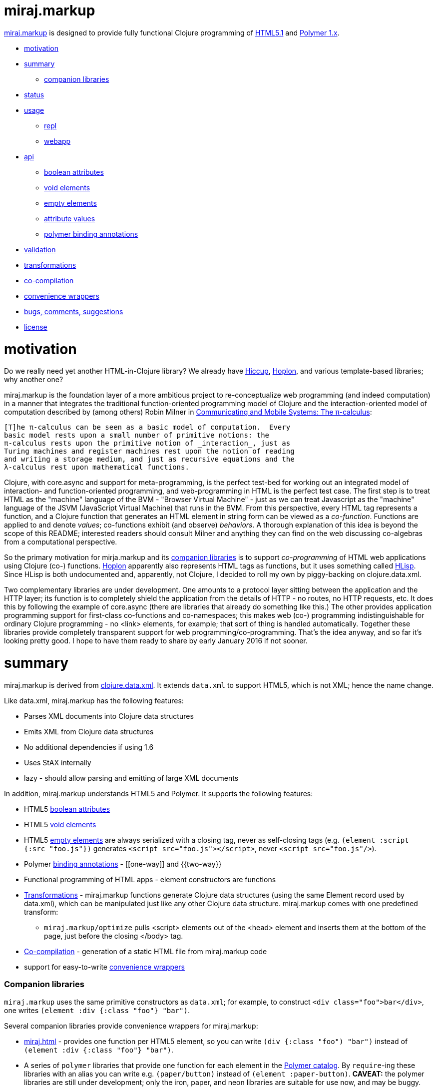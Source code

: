miraj.markup
============

link:https://github.com/mobileink/miraj.markup/tree/miraj[miraj.markup]
is designed to provide fully functional Clojure programming of
link:http://www.w3.org/TR/html51/[HTML5.1] and
link:https://www.polymer-project.org/1.0/[Polymer 1.x].

* <<motivation,motivation>>
* <<summary,summary>>
** <<companions,companion libraries>>
* <<status,status>>
* <<usage,usage>>
** <<repl,repl>>
** <<webapp,webapp>>
* <<api,api>>
** <<bools,boolean attributes>>
** <<voids,void elements>>
** <<empties,empty elements>>
** <<attvals,attribute values>>
** <<annots,polymer binding annotations>>
* <<validation,validation>>
* <<xforms,transformations>>
* <<co-comp,co-compilation>>
* <<conveniences,convenience wrappers>>
* <<bugs,bugs, comments, suggestions>>
* <<license,license>>

= [[motivation]] motivation

Do we really need yet another HTML-in-Clojure library?  We already
have link:https://github.com/weavejester/hiccup[Hiccup],
link:https://hoplon.io/[Hoplon], and various template-based libraries;
why another one?

miraj.markup is the foundation layer of a more ambitious project to
re-conceptualize web programming (and indeed computation) in a manner
that integrates the traditional function-oriented programming model of
Clojure and the interaction-oriented model of computation described by
(among others) Robin Milner in
link:http://www.cambridge.org/us/catalogue/catalogue.asp?isbn=0521658691[Communicating
and Mobile Systems: The π-calculus]:

[quote]
----
[T]he π-calculus can be seen as a basic model of computation.  Every
basic model rests upon a small number of primitive notions: the
π-calculus rests upon the primitive notion of _interaction_, just as
Turing machines and register machines rest upon the notion of reading
and writing a storage medium, and just as recursive equations and the
λ-calculus rest upon mathematical functions.
----

Clojure, with core.async and support for meta-programming, is the
perfect test-bed for working out an integrated model of interaction-
and function-oriented programming, and web-programming in HTML is the
perfect test case.  The first step is to treat HTML as the "machine"
language of the BVM - "Browser Virtual Machine" - just as we can treat
Javascript as the "machine" language of the JSVM (JavaScript Virtual
Machine) that runs in the BVM.  From this perspective, every HTML tag
represents a function, and a Clojure function that generates an HTML
element in string form can be viewed as a _co-function_.  Functions
are applied to and denote _values_; co-functions exhibit (and observe)
_behaviors_.  A thorough explanation of this idea is beyond the scope
of this README; interested readers should consult Milner and anything
they can find on the web discussing co-algebras from a computational
perspective.

So the primary motivation for mirja.markup and its
<<companions,companion libraries>> is to support _co-programming_ of
HTML web applications using Clojure (co-) functions.
link:https://hoplon.io/[Hoplon] apparently also represents HTML tags
as functions, but it uses something called
link:https://github.com/hoplon/hoplon/wiki/HLisp[HLisp].  Since HLisp
is both undocumented and, apparently, not Clojure, I decided to roll
my own by piggy-backing on clojure.data.xml.

Two complementary libraries are under development.  One amounts to a
protocol layer sitting between the application and the HTTP layer; its
function is to completely shield the application from the details of
HTTP - no routes, no HTTP requests, etc.  It does this by following
the example of core.async (there are libraries that already do
something like this.)  The other provides application programming
support for first-class co-functions and co-namespaces; this makes web
(co-) programming indistinguishable for ordinary Clojure programming -
no <link> elements, for example; that sort of thing is handled
automatically.  Together these libraries provide completely
transparent support for web programming/co-programming.  That's the
idea anyway, and so far it's looking pretty good.  I hope to have them
ready to share by early January 2016 if not sooner.

= [[summary]] summary

miraj.markup is derived from
link:https://github.com/clojure/data.xml[clojure.data.xml].  It
extends `data.xml` to support HTML5, which is not XML; hence the name
change.

Like data.xml, miraj.markup has the following features:

* Parses XML documents into Clojure data structures
* Emits XML from Clojure data structures
* No additional dependencies if using 1.6
* Uses StAX internally
* lazy - should allow parsing and emitting of large XML documents

In addition, miraj.markup understands HTML5 and Polymer.  It supports
the following features:

* HTML5 <<bools,boolean attributes>>

* HTML5 <<voids,void elements>>

* HTML5 <<empties,empty elements>> are always serialized with a
  closing tag, never as self-closing tags (e.g. `(element :script
  {:src "foo.js"})` generates `<script src="foo.js"></script>`, never
  `<script src="foo.js"/>`).

* Polymer <<annots,binding annotations>> - \[[one-way]] and {{two-way}}

* Functional programming of HTML apps - element constructors are functions

* <<xforms,Transformations>> - miraj.markup functions generate Clojure data
  structures (using the same Element record used by data.xml), which
  can be manipulated just like any other Clojure data structure.
  miraj.markup comes with one predefined transform:

** `miraj.markup/optimize` pulls <script> elements out of the <head>
  element and inserts them at the bottom of the page, just before the
  closing </body> tag.

* <<co-comp,Co-compilation>> - generation of a static HTML file from miraj.markup code

* support for easy-to-write <<conveniences,convenience wrappers>>

=== [[companions]] Companion libraries

`miraj.markup` uses the same primitive constructors as `data.xml`; for
example, to construct `<div class="foo">bar</div>`, one writes
`(element :div {:class "foo"} "bar")`.

Several companion libraries provide convenience wrappers for miraj.markup:

* link:https://github.com/mobileink/miraj.html[miraj.html] - provides
  one function per HTML5 element, so you can write `(div {:class
  "foo") "bar")` instead of `(element :div {:class "foo"} "bar")`.

* A series of `polymer` libraries that provide one function for each
  element in the link:https://elements.polymer-project.org/[Polymer
  catalog].  By `require`-ing these libraries with an alias you can
  write e.g. `(paper/button)` instead of `(element :paper-button)`.
  *CAVEAT:* the polymer libraries are still under development; only the iron,
  paper, and neon libraries are suitable for use now, and may be
  buggy.

** link:https://github.com/mobileink/polymer.dom[polymer.dom] - dom-repeat, dom-if, dom-bind, dom-module

** link:https://github.com/mobileink/polymer.gold[polymer.gold] - e-commerce

** link:https://github.com/mobileink/polymer.google[polymer.google] - Google web components

** link:https://github.com/mobileink/polymer.iron[polymer.iron] - visual and non-visual utility elements

** link:https://github.com/mobileink/polymer.paper[polymer.paper] - visual elements that implement Google's Material Design

** link:https://github.com/mobileink/polymer.paper.input[polymer.paper.input] - paper input elements

** link:https://github.com/mobileink/polymer.neon[polymer.neon] - special effects, i.e. animations

** link:https://github.com/mobileink/polymer.platinum[polymer.platinum] - "Elements to turn your web page into a true webapp, with push, offline, bluetooth and more."

** link:https://github.com/mobileink/polymer.molecules[polymer.molecules] - wrapped javascript libraries.

This README file documents miraj.markup only.

= [[status]] status

miraj.markup and its companion libraries are pre-alpha, proof-of-concept
software.

miraj.markup is designed to generate HTML5, not to read/parse it.  But
since it is derived from `data.xml` it should work with XML files.
See the link:https://github.com/clojure/data.xml[clojure.data.xml]
README for XML examples.

= [[usage]] usage

*NOTE:*  This library uses the pull parser that ships with JDK 1.6.  If
you running on JDK 1.6+, you do not need any additional dependencies.
If you are using JDK 1.5, you will need to include a dependency on
StAX.  More information on this is available
link:https://github.com/clojure/data.xml/blob/jdk16-pull-parser/jdk_15_readme.txt[here].

link:http://clojars.org/miraj/markup[image:http://clojars.org/miraj/markup/latest-version.svg[]]

=== [[repl]] repl

[source,clojure]
----
;; src/test.clj
(ns test
  (:require [miraj.markup :refer :all]))

(def doc (element :html
                  (element :head
                           (element :meta {:name "description"
                                           :content "miraj.markup test"})
                           (element :script {:src "/scripts/foo.js"}))
                  (element :body
                           (element :h1 "Hello World"))))

(println doc)
=> #miraj.markup.Element{:tag :html, :attrs {}, :content (#miraj.markup.Element{...

(println (serialize doc))
=> <!doctype html><html><head><meta name="description" content="co-compile test"><script src="/scripts/foo.js"></script></head><body><h1>Hello World</h1></body></html>

(pprint doc)
<!doctype html>
<html>
    <head>
        <meta name="description" content="co-compile test">
        <script src="/scripts/foo.js"></script>
    </head>
    <body>
        <h1>Hello World</h1>
    </body>
</html>
user>

(println (optimize :js doc))
=> #miraj.markup.Element{:tag :html, :attrs {}, :content (#miraj.markup.Element{

(pprint (optimize :js doc))
<!doctype html>
<html>
    <head>
        <meta name="description" content="co-compile test">
    </head>
    <body>
        <h1>Hello World</h1>
        <script src="/scripts/foo.js"></script>
    </body>
</html>
;; NOTE: the script element has been moved

(co-compile "resources/footest.html"
            (optimize :js doc)
            :pprint)
;; resources/footest.html:
<!doctype html>
<html>
    <head>
        <meta name="description" content="co-compile test">
    </head>
    <body>
        <h1>Hello World</h1>
        <script src="/scripts/foo.js"></script>
    </body>
</html>
----

=== [[webapp]] webapp

See link:https://github.com/mobileink/miraj.hello-polymer[miraj.hello-polymer]

== [[api]] API

Too soon to generate official API docs.  The
link:http://clojure.github.io/data.xml/[data.xml API Reference] should
suffice.  If you need to work with XML you should use that library
instead of `miraj.markup`.  If you need to work with XHTML or some
version of HTML < 5, you'll have to look elsewhere; `miraj.markup`
only supports HTML5.  (That may change.)

To program HTML, all you need is `miraj.markup/element`, which works
the same way `data.xml/element` works (although I notice the latter is
not included in the API Reference.)  However, `miraj.markup/element`
extends `data.xml/element` to support the following features:

=== [[bools]] HTML5 link:http://www.w3.org/TR/html51/infrastructure.html#boolean-attributes[boolean attributes]

A _boolean attribute_ is either present or absent; it is not the same
as a _boolean-valued_ attribute, which as the name suggests is one
whose value is boolean.  HTML5 says "The values 'true' and 'false' are
not allowed on boolean attributes. To represent a false value, the
attribute has to be omitted altogether."

In HTML5 markup, boolean attributes do not need an attribute value; if
a value is provided, it must be either the empty string "" or it must
match the attribute name, e.g. `foo="foo"` or `foo=foo`.

To express a boolean attribute in `miraj.markup`, use Clojure `nil` as
the attribute value.  Serialization will translate {:foo nil} to a
boolean attribute without a value assignment.  For example:

[source,clojure]
----
(element :body {:unresolved nil} ...)
; serialization:  <body unresolved>...</body>
----

=== [[voids]] HTML5 link:http://www.w3.org/TR/html51/syntax.html#void-elements[void elements]

Void elements cannot have any content; they also cannot be
"self-closing"; void elements only have a start tag.  For arcane
reasons we need not discuss here.

`miraj.markup` understands void elements; no special markup is required.

[source,clojure]
----
(serialize (element :link {:rel "stylesheet" :href "foo.css"}))
 ;=> <link rel="stylesheet" href="foo.css">
----

=== [[empties]] HTML5 empty elements

Empty elements must not be self-closing.  `miraj.markup` understands
this and does the right thing:

[source,clojure]
----
(element :script {:src "foo.js"})
; serialization: <script src="foo.js"></script>
----


=== [[attvals]] attribute values

With a few exceptions, clojure attribute values go through normal
Clojure evaluation and then are serialized as strings, just as with
`data.xml`.  You can use expressions as attribute values:

[source,clojure]
----
(serialize (element :foo {:bar (* 2 3)})) ;=> <foo bar="6"></foo>
----

Note that evaluation (reduction) occurs as in normal function
evaluation, so the what gets constructed on the `miraj.markup.Element`
is the value of the expression:

[source,clojure]
----
(element :foo {:bar (* 2 3)}) ;=> #miraj.markup.Element{:tag :foo, :attrs {:bar 6}, :content ()}
----

The exceptions are:

* nil marks a boolean attribute: `(serialize (element :foo {:bar nil})) ; => <foo bar></foo>`

* Polymer annotations  (see below, <<annotations,Polymer binding annotations>>)

** keywords mark Polymer two-way annotations

** quoted symbols mark Polymer one-way annotations (unquoted symbols are evaluated normally)

* BigInt and BigDecimal end up looking like Int and Decimal (see examples below)

You can still use these as attribute values by putting them in a string literal.

Examples drawn from the Clojure
link:http://clojure.org/cheatsheet[cheatsheet] (`serialize` omitted
for brevity):

[source,clojure]
----
(element :foo {:bar 9}) ; => <foo bar="9"></foo>
(element :foo {:bar 9N}) ; => <foo bar="9"></foo>  (BigInt)
(element :foo {:bar 1.0}) ; => <foo bar="1.0"></foo>
(element :foo {:bar 1.0M}) ; => <foo bar="1.0"></foo>  (BigDecimal)
(element :foo {:bar 1/2}) ; => <foo bar="1/2"></foo>
(element :foo {:bar 0xFF}) ; => <foo bar="255"></foo>
(element :foo {:bar 2r1011}) ;=> <foo bar="11"></foo>
(element :foo {:bar 36rCrazy}) ;=> <foo bar="21429358"></foo>  (base 36)
(element :foo {:bar -1.2e-5}) ;=> <foo bar="-1.2E-5"></foo>
(element :foo {:bar true}) ; => <foo bar="true"></foo>
(element :foo {:bar false}) ; => <foo bar="false"></foo>
(element :foo {:bar (odd? 3)}) ; => <foo bar="true"></foo>

(element :foo {:bar \x}) ;=> <foo bar="x"></foo>  (char literal)
(element :foo {:bar "\377"}) ;=> <foo bar="ÿ"></foo>  (octal string literal)
(element :foo {:bar "\ucafe"}) ;=> <foo bar="쫾"></foo> (hex unicode string literal)
;; symbols
(element :foo {:bar x}) Exception: x undefined symbol
(def x "baz")
(element :foo {:bar x}) ;=> <foo bar="baz"></foo>
(element :foo {:bar 'x}) ;=> <foo bar="[[x]]"></foo>
(element :foo {:bar (quote x)}) ;=> <foo bar="[[x]]"></foo>
;; keywords
(element :foo {:bar (keyword x)}) ;=> <foo bar="{{foo}}"></foo> (x was defined above)
(element :foo {:bar (keyword y)}) ;=> Exception: y unresolved symbol
(element :foo {:bar (keyword 'x)}) ;=> <foo bar="{{x}}"></foo>
(element :foo {:bar (keyword "x")}) ;=> <foo bar="{{x}}"></foo>
(element :foo {:bar :x}) ;=> <foo bar="{{x}}"></foo>
----

*CAVEAT:* since miraj.markup is intended for HTML5 generation,
 functionality specific to XML has not been tested, e.g. CDATA
 sections, processing instructions, etc.

=== [[annots]] Polymer link:https://www.polymer-project.org/1.0/docs/devguide/data-binding.html#property-binding[binding annotations]

"A binding annotation consists of a property name or subproperty name
enclosed in curly brackets ({{}}) or square brackets ([[]])."  See the
Polymer
link:https://www.polymer-project.org/1.0/docs/devguide/data-binding.html#property-binding[binding
annotations] docs for details.

To express a Polymer annotation in miraj.markup, use a symbol for
one-way binding and a keyword for two-way binding:

[source,clojure]
----
;; one-way
(element :foo {:bar 'baz})
; serialization: <foo bar="[[baz]]"></foo>
;; two-way
(element :foo {:bar :baz})
; serialization: <foo bar="{{baz}}"></foo>
----

=== [[validation]] validation

`miraj.markup` does a wee bit of validation, mostly as proof of
concept.  For example, when it sees a `rel` attribute it checks to
make sure its value is one of the allowed link types, so
e.g. `(element :link {:rel "foo"}...)` will throw an exception.

=== [[xforms]] transformations

Since `miraj.markup` produces a Clojure data structure (tree or forest
of `miraj.markup.Element` records), transformations can be applied.
The library includes one transformation primitive,
`miraj.markup/xsl-xform`, that takes an XSL stylesheet (as a string)
and an Element structure and applies the former to the latter.  For an
example stylesheet see `xsl-optimize-js` in the source code.

It also comes with one predefined transform, `optimize` that uses
`xsl-xform`.  Currently `optimize` takes one "strategy" keyword, :js,
and an Element tree.  It moves all <script> elements to the bottom of
the HTML, just before the closing </body> tag:

[source,clojure]
----
(optimize :js my-doc)
----

=== [[co-comp]] co-compilation

"Co-compilation" is a fancy way of saying "writing to a file".  What
motivates the terminology is the conceptual re-orientation mentioned
in the introduction.  If we think of an HTML file as a program text,
it's a program that we generate on one machine but interpret/execute
on another.  So the process goes roughly like this

1. write the source of the program in Clojure using miraj.markup;
2. use Clojure to compile the miraj.markup code to a JVM bytecode program
3  execute JVM bytecode program, generating a data structure of miraj.markup.Element nodes;
3. serialize that data structure to a string of HTML
4. write the string to disk
5. send the string from disk to a browser client in response to a GET request
6. interpret and execute the string on the browser

If you look at this from the right (possibly cock-eyed) angle, there
is a dualism between (Clojure) compilation on the one hand, and the
process of serializing, writing, sending, etc. HTML on the other.
Just think of HTML as a kind of machine language for the BVM -
"Browser Virtual Machine".

* Compilation

** is a function of the Clojure system

** ordinarily occurs as part of a process that occurs on the dev's local machine

** translates a program text from one (source) language (e.g. Clojure) to another
   (machine or virtual machine) language (e.g. JVM bytecode)

** saves the JVM bytecode program to a local file

** the local file will later loaded and executed by a (local) OS


* Co-compilation

** is a function of the miraj.markup system

** occurs on the local machine but as part of a process that is
   inherently interactive, involving at least two different machines

** translates a program text from Clojure (the miraj.markup code) to
   another language, HTML, which can be viewed as the bytecode
   language of the Browser Virtual Machine

** saves the "BVM bytecode" (i.e. the HTML) to a local file

** the local file will later be loaded and executed _by a remote browser_


In summary, the idea is that generating HTML from miraj.markup code
(or any other HTML DSL) is just like compiling Clojure code, with one
major difference: when you write an HTML program, you're actually
_co-programming_ - using programming on a local system to program a
remote system.

The intention is also to draw a clear contrast between the idea of
_programming_ HTML and merely ingesting and emiting _documents_, which
is characteristic of template-based approaches, XML processing, etc.
From this perspective, an HTML page is a _program_, not a _datum_.

This notion is very informal and obviously needs more work, my gut
tells me that it would be possible to give something approaching a
formal definition of dualism like programming/co-programming and
compilation/co-compilation, in a way that would actually help bring
more clarity to programming activities.  That is certainly the case
for lots of other programming-related dualisms I've seen discussed,
from mathematical formalisms like algebra/co-algebra,
recursion/co-recursion, induction/co-induction, etc. to more informal
notions like co-function, co-routine, and so forth.

(Actually, cross-compilation is probably the better term.)

=== [[conveniences]] convenience wrappers

If you have a specialized HTML vocabulary, perhaps using `class`
attribution or other techniques, it's easy to write a convenience
layer to present a friendlier API.  Wrapper functions need not map
directly to the `element` primitive constructor syntax, of course; you
can rewrite things.  For example, if your vocabulary makes heavy use
of a "foo" class attribute, you can create a `foo` function such that:

[source,clojure]
----
(myvocab/foo {:bar "baz"} ...) ;=>  <div class="foo" bar="baz">...</div>
----

See the source of the <<companions,Companion Libraries>> for examples.
Also, link:https://github.com/mobileink/miraj.html[miraj.html] uses
this technique to bring a little more order to the HTML <meta> tag,
by providing, for example, some platform attributes.  So instead of
writing:

[source,html]
----
<meta name="apple-mobile-web-app-capable" content="yes" >
<meta name="apple-mobile-web-app-status-bar-style" content="default" >
<meta name="apple-mobile-web-app-title" content="My App" >
----

you can instead write:

[source,clojure]
----
(h/apple {:mobile-web-app {:capable true
	 		   :status-bar-style :default
			   :title "My App"}})
----


== [[bugs]] Bugs, Comments, Suggestions

Open an link:https://github.com/mobileink/miraj.markup/issues[issue].

== [[license]] License

Licensed under the [Eclipse Public License](http://www.opensource.org/licenses/eclipse-1.0.php).
